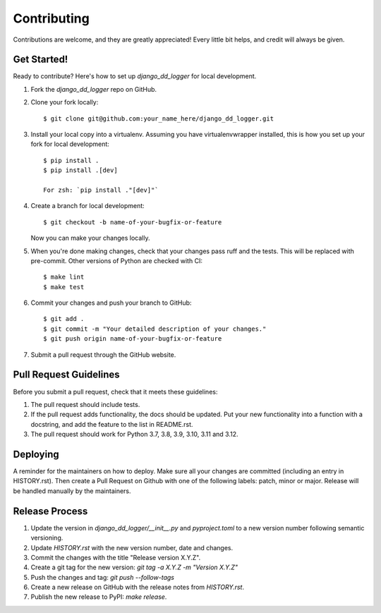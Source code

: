 .. highlight:: shell

============
Contributing
============

Contributions are welcome, and they are greatly appreciated! Every little bit
helps, and credit will always be given.

Get Started!
------------

Ready to contribute? Here's how to set up `django_dd_logger` for local development.

1. Fork the `django_dd_logger` repo on GitHub.
2. Clone your fork locally::

    $ git clone git@github.com:your_name_here/django_dd_logger.git

3. Install your local copy into a virtualenv. Assuming you have virtualenvwrapper installed, this is how you set up your fork for local development::

    $ pip install .
    $ pip install .[dev]

    For zsh: `pip install ."[dev]"`

4. Create a branch for local development::

    $ git checkout -b name-of-your-bugfix-or-feature

   Now you can make your changes locally.

5. When you're done making changes, check that your changes pass ruff and the
   tests. This will be replaced with pre-commit. Other versions of Python are checked with CI::

    $ make lint
    $ make test

6. Commit your changes and push your branch to GitHub::

    $ git add .
    $ git commit -m "Your detailed description of your changes."
    $ git push origin name-of-your-bugfix-or-feature

7. Submit a pull request through the GitHub website.

Pull Request Guidelines
-----------------------

Before you submit a pull request, check that it meets these guidelines:

1. The pull request should include tests.
2. If the pull request adds functionality, the docs should be updated. Put
   your new functionality into a function with a docstring, and add the
   feature to the list in README.rst.
3. The pull request should work for Python 3.7, 3.8, 3.9, 3.10, 3.11 and 3.12.


Deploying
---------

A reminder for the maintainers on how to deploy.
Make sure all your changes are committed (including an entry in HISTORY.rst).
Then create a Pull Request on Github with one of the following labels: patch, minor or major.
Release will be handled manually by the maintainers.

Release Process
---------------

1. Update the version in `django_dd_logger/__init__.py` and `pyproject.toml` to a new version number following semantic versioning.
2. Update `HISTORY.rst` with the new version number, date and changes.
3. Commit the changes with the title "Release version X.Y.Z".
4. Create a git tag for the new version: `git tag -a X.Y.Z -m "Version X.Y.Z"`
5. Push the changes and tag: `git push --follow-tags`
6. Create a new release on GitHub with the release notes from `HISTORY.rst`.
7. Publish the new release to PyPI: `make release`.

